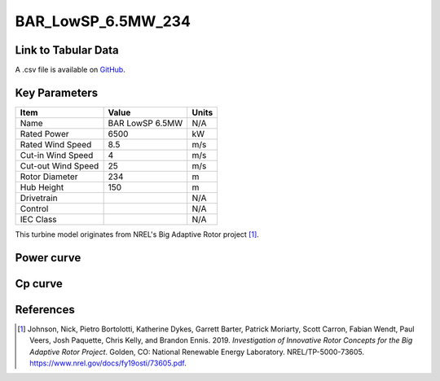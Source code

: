 BAR_LowSP_6.5MW_234
===================

====================
Link to Tabular Data
====================

A .csv file is available on `GitHub <https://github.com/NREL/turbine-models/blob/master/Onshore/BAR_LowSP_6.5MW_234.csv>`_.

==============
Key Parameters
==============

+------------------------+-------------------------+----------------+
| Item                   | Value                   | Units          |
+========================+=========================+================+
| Name                   | BAR LowSP 6.5MW         | N/A            |
+------------------------+-------------------------+----------------+
| Rated Power            | 6500                    | kW             |
+------------------------+-------------------------+----------------+
| Rated Wind Speed       | 8.5                     | m/s            |
+------------------------+-------------------------+----------------+
| Cut-in Wind Speed      | 4                       | m/s            |
+------------------------+-------------------------+----------------+
| Cut-out Wind Speed     | 25                      | m/s            |
+------------------------+-------------------------+----------------+
| Rotor Diameter         | 234                     | m              |
+------------------------+-------------------------+----------------+
| Hub Height             | 150                     | m              |
+------------------------+-------------------------+----------------+
| Drivetrain             |                         | N/A            |
+------------------------+-------------------------+----------------+
| Control                |                         | N/A            |
+------------------------+-------------------------+----------------+
| IEC Class              |                         | N/A            |
+------------------------+-------------------------+----------------+

This turbine model originates from NREL's Big Adaptive Rotor project [#johnson2019]_.

===========
Power curve
===========

.. image:: \\images\\BAR_LowSP_6.5MW_234_Power.png
  :width: 800

========
Cp curve
========

.. image:: \\images\\BAR_LowSP_6.5MW_234_Cp.png
  :width: 800

==========
References
==========

.. [#johnson2019]  Johnson, Nick, Pietro Bortolotti, Katherine Dykes, Garrett Barter, Patrick Moriarty, Scott Carron, Fabian Wendt, Paul Veers, Josh Paquette, Chris 
    Kelly, and Brandon Ennis. 2019. *Investigation of Innovative Rotor Concepts for the Big Adaptive Rotor Project*. Golden, CO: National Renewable Energy Laboratory. NREL/TP-5000-73605. https://www.nrel.gov/docs/fy19osti/73605.pdf.
    